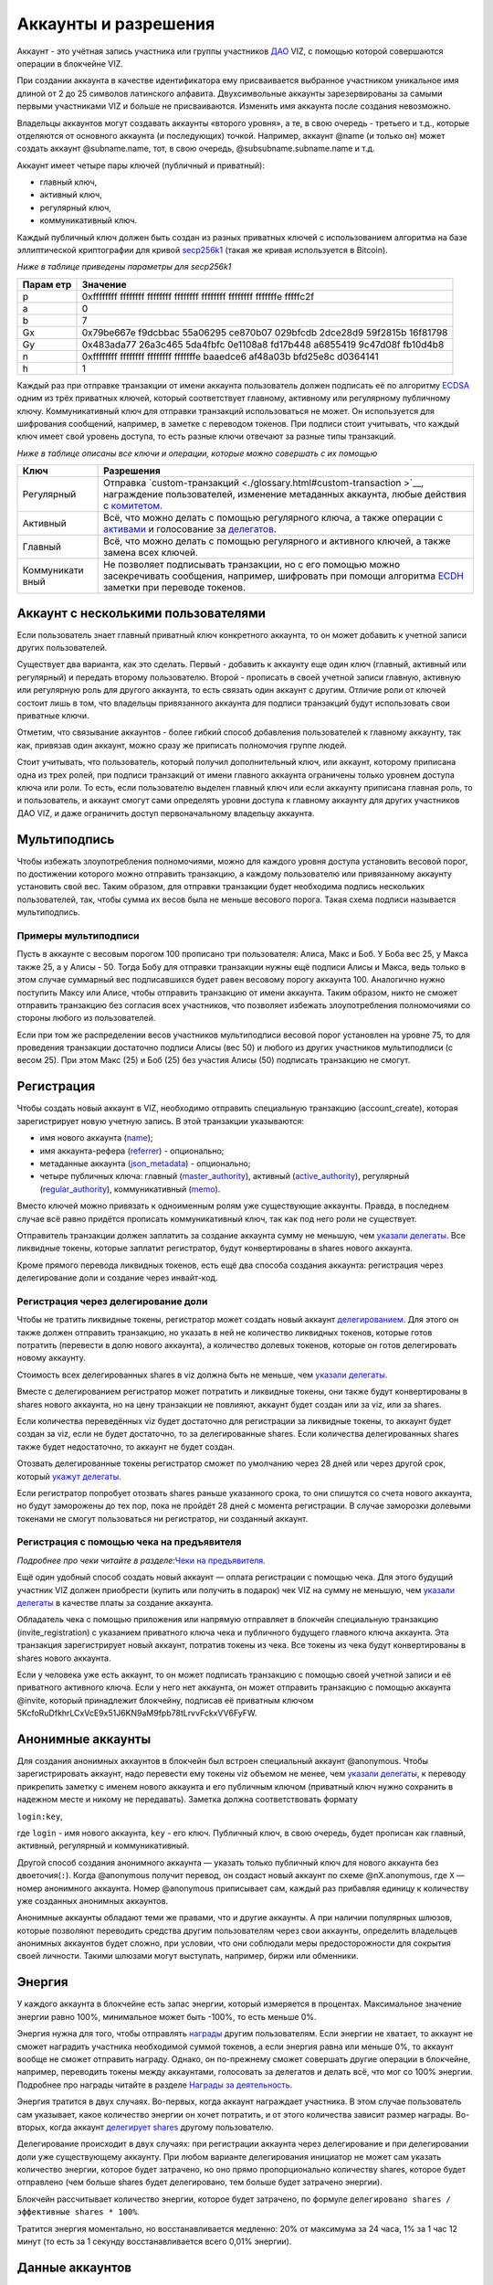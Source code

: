 .. _accounts:

Аккаунты и разрешения
=====================

Аккаунт - это учётная запись участника или группы участников
`ДАО <./glossary.html#dao>`__ VIZ, с помощью которой совершаются
операции в блокчейне VIZ.

При создании аккаунта в качестве идентификатора ему присваивается
выбранное участником уникальное имя длиной от 2 до 25 символов
латинского алфавита. Двухсимвольные аккаунты зарезервированы за самыми
первыми участниками VIZ и больше не присваиваются. Изменить имя аккаунта
после создания невозможно.

Владельцы аккаунтов могут создавать аккаунты «второго уровня», а те, в
свою очередь - третьего и т.д., которые отделяются от основного аккаунта
(и последующих) точкой. Например, аккаунт @name (и только он) может
создать аккаунт @subname.name, тот, в свою очередь,
@subsubname.subname.name и т.д.

Аккаунт имеет четыре пары ключей (публичный и приватный):

-  главный ключ,
-  активный ключ,
-  регулярный ключ,
-  коммуникативный ключ.

Каждый публичный ключ должен быть создан из разных приватных ключей с
использованием алгоритма на базе эллиптической криптографии для кривой
`secp256k1 <https://en.bitcoin.it/wiki/Secp256k1>`__ (такая же кривая
используется в Bitcoin).

*Ниже в таблице приведены параметры для secp256k1*

+-------+--------------------------------------------------------------+
| Парам | Значение                                                     |
| етр   |                                                              |
+=======+==============================================================+
| p     | 0xffffffff ffffffff ffffffff ffffffff ffffffff ffffffff      |
|       | fffffffe fffffc2f                                            |
+-------+--------------------------------------------------------------+
| a     | 0                                                            |
+-------+--------------------------------------------------------------+
| b     | 7                                                            |
+-------+--------------------------------------------------------------+
| Gx    | 0x79be667e f9dcbbac 55a06295 ce870b07 029bfcdb 2dce28d9      |
|       | 59f2815b 16f81798                                            |
+-------+--------------------------------------------------------------+
| Gy    | 0x483ada77 26a3c465 5da4fbfc 0e1108a8 fd17b448 a6855419      |
|       | 9c47d08f fb10d4b8                                            |
+-------+--------------------------------------------------------------+
| n     | 0xffffffff ffffffff ffffffff fffffffe baaedce6 af48a03b      |
|       | bfd25e8c d0364141                                            |
+-------+--------------------------------------------------------------+
| h     | 1                                                            |
+-------+--------------------------------------------------------------+

Каждый раз при отправке транзакции от имени аккаунта пользователь должен
подписать её по алгоритму
`ECDSA <https://ru.wikipedia.org/wiki/ECDSA>`__ одним из трёх приватных
ключей, который соответствует главному, активному или регулярному
публичному ключу. Коммуникативный ключ для отправки транзакций
использоваться не может. Он используется для шифрования сообщений,
например, в заметке с переводом токенов. При подписи стоит учитывать,
что каждый ключ имеет свой уровень доступа, то есть разные ключи
отвечают за разные типы транзакций.

*Ниже в таблице описаны все ключи и операции, которые можно совершать с
их помощью*

+-------------+--------------------------------------------------------+
| Ключ        | Разрешения                                             |
+=============+========================================================+
| Регулярный  | Отправка                                               |
|             | `custom-транзакций <./glossary.html#custom-transaction |
|             | >`__,                                                  |
|             | награждение пользователей, изменение метаданных        |
|             | аккаунта, любые действия с                             |
|             | `комитетом. <./economy.html#committee>`__              |
+-------------+--------------------------------------------------------+
| Активный    | Всё, что можно делать с помощью регулярного ключа, а   |
|             | также операции с `активами <./economy.html#assets>`__  |
|             | и голосование за `делегатов <./witnesses.html>`__.     |
+-------------+--------------------------------------------------------+
| Главный     | Всё, что можно делать с помощью регулярного и          |
|             | активного ключей, а также замена всех ключей.          |
+-------------+--------------------------------------------------------+
| Коммуникати | Не позволяет подписывать транзакции, но с его помощью  |
| вный        | можно засекречивать сообщения, например, шифровать при |
|             | помощи алгоритма                                       |
|             | `ECDH <https://ru.wikipedia.org/wiki/%D0%9F%D1%80%D0%B |
|             | E%D1%82%D0%BE%D0%BA%D0%BE%D0%BB_%D0%94%D0%B8%D1%84%D1% |
|             | 84%D0%B8_%E2%80%94_%D0%A5%D0%B5%D0%BB%D0%BB%D0%BC%D0%B |
|             | 0%D0%BD%D0%B0_%D0%BD%D0%B0_%D1%8D%D0%BB%D0%BB%D0%B8%D0 |
|             | %BF%D1%82%D0%B8%D1%87%D0%B5%D1%81%D0%BA%D0%B8%D1%85_%D |
|             | 0%BA%D1%80%D0%B8%D0%B2%D1%8B%D1%85>`__                 |
|             | заметки при переводе токенов.                          |
+-------------+--------------------------------------------------------+

.. _multiaccount:

Аккаунт с несколькими пользователями
------------------------------------

Если пользователь знает главный приватный ключ конкретного аккаунта, то
он может добавить к учетной записи других пользователей.

Существует два варианта, как это сделать. Первый - добавить к аккаунту
еще один ключ (главный, активный или регулярный) и передать второму
пользователю. Второй - прописать в своей учетной записи главную,
активную или регулярную роль для другого аккаунта, то есть связать один
аккаунт с другим. Отличие роли от ключей состоит лишь в том, что
владельцы привязанного аккаунта для подписи транзакций будут
использовать свои приватные ключи.

Отметим, что связывание аккаунтов - более гибкий способ добавления
пользователей к главному аккаунту, так как, привязав один аккаунт, можно
сразу же приписать полномочия группе людей.

Стоит учитывать, что пользователь, который получил дополнительный ключ,
или аккаунт, которому приписана одна из трех ролей, при подписи
транзакций от имени главного аккаунта ограничены только уровнем доступа
ключа или роли. То есть, если пользователю выделен главный ключ или если
аккаунту приписана главная роль, то и пользователь, и аккаунт смогут
сами определять уровни доступа к главному аккаунту для других участников
ДАО VIZ, и даже ограничить доступ первоначальному владельцу аккаунта.

.. _multisig:

Мультиподпись
-------------

Чтобы избежать злоупотребления полномочиями, можно для каждого уровня
доступа установить весовой порог, по достижении которого можно отправить
транзакцию, а каждому пользователю или привязанному аккаунту установить
свой вес. Таким образом, для отправки транзакции будет необходима
подпись нескольких пользователей, так, чтобы сумма их весов была не
меньше весового порога. Такая схема подписи называется мультиподпись.

Примеры мультиподписи
~~~~~~~~~~~~~~~~~~~~~

Пусть в аккаунте с весовым порогом 100 прописано три пользователя:
Алиса, Макс и Боб. У Боба вес 25, у Макса также 25, а у Алисы - 50.
Тогда Бобу для отправки транзакции нужны ещё подписи Алисы и Макса, ведь
только в этом случае суммарный вес подписавшихся будет равен весовому
порогу аккаунта 100. Аналогично нужно поступить Максу или Алисе, чтобы
отправить транзакцию от имени аккаунта. Таким образом, никто не сможет
отправить транзакцию без согласия всех участников, что позволяет
избежать злоупотребления полномочиями со стороны любого из
пользователей.

Если при том же распределении весов участников мультиподписи весовой
порог установлен на уровне 75, то для проведения транзакции достаточно
подписи Алисы (вес 50) и любого из других участников мультиподписи (с
весом 25). При этом Макс (25) и Боб (25) без участия Алисы (50)
подписать транзакцию не смогут.

.. _reg:

Регистрация
-----------

Чтобы создать новый аккаунт в VIZ, необходимо отправить специальную
транзакцию (account_create), которая зарегистрирует новую учетную
запись. В этой транзакции указываются:

-  имя нового аккаунта (`name <#name>`__);
-  имя аккаунта-рефера (`referrer <#referrer>`__) - опционально;
-  метаданные аккаунта (`json_metadata <#json-metadata>`__) -
   опционально;
-  четыре публичных ключа: главный
   (`master_authority <#master-authority>`__), активный
   (`active_authority <#active-authority>`__), регулярный
   (`regular_authority <#regular-authority>`__), коммуникативный
   (`memo <#memo-key>`__).

Вместо ключей можно привязать к одноименным ролям уже существующие
аккаунты. Правда, в последнем случае всё равно придётся прописать
коммуникативный ключ, так как под него роли не существует.

Отправитель транзакции должен заплатить за создание аккаунта сумму не
меньшую, чем `указали
делегаты <./witnesses.html#account-creation-fee>`__. Все ликвидные
токены, которые заплатит регистратор, будут конвертированы в shares
нового аккаунта.

Кроме прямого перевода ликвидных токенов, есть ещё два способа создания
аккаунта: регистрация через делегирование доли и создание через
инвайт-код.

.. _delegation-reg:

Регистрация через делегирование доли
~~~~~~~~~~~~~~~~~~~~~~~~~~~~~~~~~~~~

Чтобы не тратить ликвидные токены, регистратор может создать новый
аккаунт `делегированием <./economy.html#shares>`__. Для этого он также
должен отправить транзакцию, но указать в ней не количество ликвидных
токенов, которые готов потратить (перевести в долю нового аккаунта), а
количество долевых токенов, которые он готов делегировать новому
аккаунту.

Стоимость всех делегированных shares в viz должна быть не меньше, чем
`указали делегаты <./accounts.html#create-account-delegation-ratio>`__.

Вместе с делегированием регистратор может потратить и ликвидные токены,
они также будут конвертированы в shares нового аккаунта, но на цену
транзакции не повлияют, аккаунт будет создан или за viz, или за shares.

Если количества переведённых viz будет достаточно для регистрации за
ликвидные токены, то аккаунт будет создан за viz, если не будет
достаточно, то за делегированные shares. Если количества делегированных
shares также будет недостаточно, то аккаунт не будет создан.

Отозвать делегированные токены регистратор сможет по умолчанию через 28
дней или через другой срок, который `укажут
делегаты <./witnesses.html#create-account-delegation-time>`__.

Если регистратор попробует отозвать shares раньше указанного срока, то
они спишутся со счета нового аккаунта, но будут заморожены до тех пор,
пока не пройдёт 28 дней с момента регистрации. В случае заморозки
долевыми токенами не смогут пользоваться ни регистратор, ни созданный
аккаунт.

.. _invite-reg:

Регистрация с помощью чека на предъявителя
~~~~~~~~~~~~~~~~~~~~~~~~~~~~~~~~~~~~~~~~~~

*Подробнее про чеки читайте в разделе:*\ `Чеки на
предъявителя <./check.html>`__\ *.*

Ещё один удобный способ создать новый аккаунт — оплата регистрации с
помощью чека. Для этого будущий участник VIZ должен приобрести (купить
или получить в подарок) чек VIZ на сумму не меньшую, чем `указали
делегаты <./witnesses.html#account-creation-fee>`__ в качестве платы за
создание аккаунта.

Обладатель чека с помощью приложения или напрямую отправляет в блокчейн
специальную транзакцию (invite_registration) с указанием приватного
ключа чека и публичного будущего главного ключа аккаунта. Эта транзакция
зарегистрирует новый аккаунт, потратив токены из чека. Все токены из
чека будут конвертированы в shares нового аккаунта.

Если у человека уже есть аккаунт, то он может подписать транзакцию с
помощью своей учетной записи и её приватного активного ключа. Если у
него нет аккаунта, он может отправить транзакцию с помощью аккаунта
@invite, который принадлежит блокчейну, подписав её приватным ключом
5KcfoRuDfkhrLCxVcE9x51J6KN9aM9fpb78tLrvvFckxVV6FyFW.

.. _anonymous-accounts:

Анонимные аккаунты
------------------

Для создания анонимных аккаунтов в блокчейн был встроен специальный
аккаунт @anonymous. Чтобы зарегистрировать аккаунт, надо перевести ему
токены viz объемом не менее, чем `указали
делегаты <./witnesses.html#account_creation_fee>`__, к переводу
прикрепить заметку с именем нового аккаунта и его публичным ключом
(приватный ключ нужно сохранить в надежном месте и никому не
передавать). Заметка должна соответствовать формату

``login:key``,

где ``login`` - имя нового аккаунта, ``key`` - его ключ. Публичный ключ,
в свою очередь, будет прописан как главный, активный, регулярный и
коммуникативный.

Другой способ создания анонимного аккаунта — указать только публичный
ключ для нового аккаунта без двоеточия(\ ``:``). Когда @anonymous
получит перевод, он создаст новый аккаунт по схеме @nX.anonymous, где
``X`` — номер анонимного аккаунта. Номер @anonymous приписывает сам,
каждый раз прибавляя единицу к количеству уже созданных анонимных
аккаунтов.

Анонимные аккаунты обладают теми же правами, что и другие аккаунты. А
при наличии популярных шлюзов, которые позволяют переводить средства
другим пользователям через свои аккаунты, определить владельцев
анонимных аккаунтов будет сложно, при условии, что они соблюдали меры
предосторожности для сокрытия своей личности. Такими шлюзами могут
выступать, например, биржи или обменники.

.. _energy:

Энергия
-------

У каждого аккаунта в блокчейне есть запас энергии, который измеряется в
процентах. Максимальное значение энергии равно 100%, минимальное может
быть -100%, то есть меньше 0%.

Энергия нужна для того, чтобы отправлять
`награды <./economy.html#awards>`__ другим пользователям. Если энергии
не хватает, то аккаунт не сможет наградить участника необходимой суммой
токенов, а если энергия равна или меньше 0%, то аккаунт вообще не сможет
отправить награду. Однако, он по-прежнему сможет совершать другие
операции в блокчейне, например, переводить токены между аккаунтами,
голосовать за делегатов и делать всё, что мог со 100% энергии. Подробнее
про награды читайте в разделе `Награды за
деятельность <./ecomomy.html#award>`__.

Энергия тратится в двух случаях. Во-первых, когда аккаунт награждает
участника. В этом случае пользователь сам указывает, какое количество
энергии он хочет потратить, и от этого количества зависит размер
награды. Во-вторых, когда аккаунт `делегирует
shares <./economy.html#shares>`__ другому пользователю.

Делегирование происходит в двух случаях: при регистрации аккаунта через
делегирование и при делегировании доли уже существующему аккаунту. При
любом варианте делегирования инициатор не может сам указать количество
энергии, которое будет затрачено, но оно прямо пропорционально
количеству shares, которое будет отправлено (чем больше shares будет
делегировано, тем больше будет затрачено энергии).

Блокчейн рассчитывает количество энергии, которое будет затрачено, по
формуле ``делегировано shares / эффективные shares * 100%``.

Тратится энергия моментально, но восстанавливается медленно: 20% от
максимума за 24 часа, 1% за 1 час 12 минут (то есть за 1 секунду
восстанавливается всего 0,01% энергии).

.. _accounts-data:

Данные аккаунтов
----------------

Данный раздел описывает параметры, которые аккаунты содержат в том виде,
в котором их хранит блокчейн. Раздел будет полезен для разработчиков,
желающих иметь большее представление об аккаунтах. Все параметры
доступны только для чтения как снимок состояния аккаунта с момента
попадания последнего блока в блокчейн.

.. container::
   :name: props-desc-table

   Для начала ознакомьтесь с таблицей типов информации, которые
   использует блокчейн:

+------+------------+----------+-------------------------------------+
| Тип  | Пример     | Диапазон | Описание                            |
+======+============+==========+=====================================+
| VIZ  | “1.000     | от 0.001 | Количество `ликвидных               |
| акти | VIZ”       | VIZ      | токенов <./economy.html#viz-token>` |
| в    |            |          | __.                                 |
|      |            |          | Строка с десятичным числом с не     |
|      |            |          | более чем 3 цифрами после точки и   |
|      |            |          | обязательной припиской VIZ через    |
|      |            |          | пробел. Пример: “1.123 VIZ”         |
+------+------------+----------+-------------------------------------+
| SHAR | “1.000000  | от       | Количество `долевых                 |
| ES   | SHARES”    | 0.000001 | токенов <./economy.html#shares>`__. |
| акти |            | SHARES   | Строка с десятичным числом с не     |
| в    |            |          | более чем 6 цифрами после точки и   |
|      |            |          | обязательной припиской SHARES через |
|      |            |          | пробел. Пример: “1.123456 SHARES”   |
+------+------------+----------+-------------------------------------+
| µSha | 1000000    | от 1     | Количество микро\ `долевых          |
| res  |            |          | токенов <./economy.html#shares>`__. |
|      |            |          | 1 = 0.000001 SHARES; 1000000 =      |
|      |            |          | 1.000000 SHARES. Целое число.       |
+------+------------+----------+-------------------------------------+
| Проц | 1000       | от 0 до  | Процент в целом числовом формате.   |
| ент  |            | 10000    | 0.01% = 1; 1% = 100; 100% = 10000;  |
+------+------------+----------+-------------------------------------+
| Цело | 1          |          | Целое число. Слишком большие числа  |
| е    |            |          | могут быть представлены строковым   |
|      |            |          | типом.                              |
+------+------------+----------+-------------------------------------+
| Байт | 1          |          | Количество байт в целом числовом    |
|      |            |          | формате. Слишком большие значения   |
|      |            |          | записаны в виде строк.              |
+------+------------+----------+-------------------------------------+
| мкБа |            |          | Количество микробайт в целом        |
| йт   |            |          | числовом формате. Слишком большие   |
|      |            |          | значения записаны в виде строк. 1   |
|      |            |          | Байт = 1000000 мкБайт               |
+------+------------+----------+-------------------------------------+
| Врем | “2018-09-3 |          | Строковой тип времени в формате     |
| я    | 0T05:58:57 |          | “YYYY-MM-DDThh:mm:ss”.              |
|      | ”          |          |                                     |
+------+------------+----------+-------------------------------------+
| JSON | “{”param1“ |          | Строка в формате JSON               |
|      | :”value“}” |          |                                     |
+------+------------+----------+-------------------------------------+
| Акка | “example”  |          | Имя аккаунта в строковом формате.   |
| унт  |            |          |                                     |
+------+------------+----------+-------------------------------------+
| Ключ | “VIZ8XwKjA |          | Публичный ключ в строковом формате  |
|      | kG5….”     |          | с приставкой “VIZ”.                 |
+------+------------+----------+-------------------------------------+

average_bandwidth
~~~~~~~~~~~~~~~~~

Добавлено: 1.0.0

`Формат <#props-desc-table>`__: мкБайт

Значение `скользящей средней для затраченной пропускной
способности <./bandwidth.html#viz>`__ на момент последней транзакции.

lifetime_bandwidth
~~~~~~~~~~~~~~~~~~

Добавлено: 1.0.0

`Формат <#props-desc-table>`__: мкБайт

Количество мкБайт, которое аккаунт использовал за всё время с момента
создания.

balance
~~~~~~~

Добавлено: 1.0.0

`Формат <#props-desc-table>`__: VIZ актив

Количество viz на балансе аккаунта.

vesting_shares
~~~~~~~~~~~~~~

Добавлено: 1.0.0

`Формат <#props-desc-table>`__: SHARES актив

Количество `чистых Shares <./economy.html#clear-shares>`__ аккаунта.

delegated_vesting_shares
~~~~~~~~~~~~~~~~~~~~~~~~

Добавлено: 1.0.0

`Формат <#props-desc-table>`__: SHARES актив

Количество Shares, которое аккаунт делегировал другим пользователям.

received_vesting_shares
~~~~~~~~~~~~~~~~~~~~~~~

Добавлено: 1.0.0

`Формат <#props-desc-table>`__: SHARES актив

Количество Shares, полученных путем
`делегирования <./economy.html#shares>`__.

next_vesting_withdrawal
~~~~~~~~~~~~~~~~~~~~~~~

Добавлено: 1.0.0

`Формат <#props-desc-table>`__: Время

Время, когда произойдёт следующие списание на
`vesting_withdraw_rate <#vesting-withdraw-rate>`__ при `включённом
понижении доли <./economy.html#shares-reduction>`__.

to_withdraw
~~~~~~~~~~~

Добавлено: 1.0.0

`Формат <#props-desc-table>`__: µShares

Количество Shares, которое аккаунт запросил для `понижения
доли <./economy.html#shares-reduction>`__.

withdraw_routes
~~~~~~~~~~~~~~~

Добавлено: 1.0.0

`Формат <#props-desc-table>`__: µShares

Количество аккаунтов, с которыми аккаунт может поделить Shares во время
`понижения доли <./economy.html#shares-reduction>`__. Максимальное
количество - 10.

vesting_withdraw_rate
~~~~~~~~~~~~~~~~~~~~~

Добавлено: 1.0.0

`Формат <#props-desc-table>`__: SHARES актив

Количество Shares, которое будет списываться каждый день при `включённом
понижении доли <./economy.html#shares-reduction>`__.

benefactor_awards
~~~~~~~~~~~~~~~~~

Добавлено: 2.0.0

`Формат <#props-desc-table>`__: µShares

Количество µShares(мкShares), которое аккаунт получил в качестве
`бенефициарских выплат с наград <./economy.htm#awards>`__ за всё время.

receiver_awards
~~~~~~~~~~~~~~~

Добавлено: 2.0.0

`Формат <#props-desc-table>`__: µShares

Количество µShares (мкShares), которое аккаунт получил в качестве
`наград <./economy.html#awards>`__ за всё время.

vote_count
~~~~~~~~~~

Добавлено: 1.0.0

`Формат <№props-desc-table>`__: Целое

Количество `наград <./economy.html#awards>`__, которое отправил аккаунт.
До 4 хардфорка этот параметр показывал количество голосов, которое
аккаунт поставил разным постам.

created
~~~~~~~

Добавлено: 1.0.0

`Формат <#props-desc-table>`__: Время

Время, когда был создан аккаунт.

custom_sequence
~~~~~~~~~~~~~~~

Добавлено: 2.0.0

`Формат <#props-desc-table>`__: Число

Количество custom-транзакций, которое отправил пользователь с момента 4
хардфорка.

custom_sequence_block_num
~~~~~~~~~~~~~~~~~~~~~~~~~

Добавлено: 2.0.0

`Формат <#props-desc-table>`__: Число

Номер последнего блока, в который была помещена последняя
custom-транзакция аккаунта.

.. _energy-1:

energy
~~~~~~

Добавлено: 1.0.0

`Формат <#props-desc-table>`__: Процент

Количество энергии, которое осталось у аккаунта с момента отправки
последней транзакции. Этот параметр обновится, когда пользователь
отправит новую транзакцию. Время, которое было затрачено на её
восстановление, также будет учтено. Параметр обновляется по такой схеме,
чтобы не расходовать ресурсы делегатов на ненужные расчеты.

id
~~

Добавлено: 1.0.0

`Формат <#props-desc-table>`__: Целое

Цифровой уникальный идентификатор пользователя в системе.

name
~~~~

Добавлено: 1.0.0

`Формат <#props-desc-table>`__: Аккаунт

Имя аккаунта.

json_metadata
~~~~~~~~~~~~~

Добавлено: 1.0.0

`Формат <#props-desc-table>`__: JSON

Метаданные аккаунта в формате JSON. В них можно, например, хранить
информацию о профиле пользователя: имя, фамилия, сайт, социальные сети,
пол, должность, место работы. У аккаунта @anonymous вместо JSON строки
хранится количество анонимных аккаунтов. Параметр также может быть
пустой строкой.

last_account_recovery
~~~~~~~~~~~~~~~~~~~~~

Добавлено: 1.0.0

`Формат <#props-desc-table>`__: Время

Время, когда аккаунт в последний раз восстанавливал ключи к своему
аккаунту. Восстановить учетную запись может только аккаунт, который
прописан в `recovery_account <#recovery_account>`__

recovery_account
~~~~~~~~~~~~~~~~

Добавлено: 1.0.0

`Формат <#props-desc-table>`__: Строка

Имя аккаунта, который может восстановить учетную запись пользователя.
Если поле пусто, то доступ к аккаунту не сможет восстановить никто.

referrer
~~~~~~~~

Добавлено: 1.0.0

`Формат <#props-desc-table>`__: Аккаунт

Имя аккаунта, который создал новый аккаунт. Параметр устанавливается при
регистрации аккаунта, и больше его изменить нельзя. При регистрации
через инвайт-код значение параметра будет равно имени аккаунта, который
создал инвайт-код. При других способах регистрации значение можно не
устанавливать.

last_account_update
~~~~~~~~~~~~~~~~~~~

Добавлено: 1.0.0

`Формат <#props-desc-table>`__: Время

Время, когда аккаунт в последний раз обновлял ключи, роли или
`json_metadata <#json_metadata>`__.

last_owner_update
~~~~~~~~~~~~~~~~~

Добавлено: 1.0.0

`Формат <#props-desc-table>`__: Время

Время, когда аккаунт в последний раз обновлял главные ключи или роли.
Главные ключи и роли аккаунт может обновить только один раз в час.

.. _last_owner_update-1:

last_owner_update
~~~~~~~~~~~~~~~~~

Добавлено: 1.0.0

`Формат <#props-desc-table>`__: Время

Время, когда аккаунт в последний раз обновлял главный ключ. Главный ключ
аккаунт может обновить только один раз в час.

witness_votes
~~~~~~~~~~~~~

Добавлено: 1.0.0

`Формат <#props-desc-table>`__: Массив аккаунтов

Список делегатов, за которых проголосовал пользователь.

witnesses_voted_for
~~~~~~~~~~~~~~~~~~~

Добавлено: 1.0.0

`Формат <#props-desc-table>`__: µShares

Количество делегатов, за которое проголосовал аккаунт.

witnesses_vote_weight
~~~~~~~~~~~~~~~~~~~~~

Добавлено: 2.0.0

`Формат <#props-desc-table>`__: µShares

Количество голосов, которое отдал пользователь за каждого делегата.
Рассчитывается по формуле:
``(чистые s=Shares + Shares прокси-аккаунта) / witnesses_voted_for``.

proxied_vsf_votes
~~~~~~~~~~~~~~~~~

Добавлено: 1.0.0

`Формат <#props-desc-table>`__: Массив µShares из 4 элементов

Массив из 4 элементов, каждый из которых отображает количество shares,
которое доверили аккаунту другие аккаунты или
`прокси-аккаунты <./witnesses.html#vote>`__. Первый элемент показывает
количество чистых shares обычных аккаунтов, остальные три - количество
чистых shares прокси-аккаунтов. К прокси-аккаунту может быть привязано
максимум три других прокси-аккаунта.

proxy
~~~~~

Добавлено: 1.0.0

`Формат <#props-desc-table>`__: Аккаунт

Имя прокси-аккаунта, которому пользователь доверил свои голоса за
делегатов.

master_authority
~~~~~~~~~~~~~~~~

Добавлено: 1.0.0

`Формат <#props-desc-table>`__: Массив

Массив, содержащий массив главных ключей и массив аккаунтов, привязанных
к главной роли.

`Содержит в себе account_auths <#account-auths>`__ и
`key_auths <#key-auths>`__.

active_authority
~~~~~~~~~~~~~~~~

Добавлено: 1.0.0

`Формат <#props-desc-table>`__: Массив

Массив, содержащий массив активных ключей и массив аккаунтов,
привязанных к активной роли.

`Содержит в себе account_auths <#account-auths>`__ и
`key_auths <#key-auths>`__.

regular_authority
~~~~~~~~~~~~~~~~~

Добавлено: 1.0.0

`Формат <#props-desc-table>`__: Массив

Массив, содержащий массив регулярных ключей и массив аккаунтов,
привязанных к регулярной роли.

`Содержит в себе account_auths <#account-auths>`__ и
`key_auths <#key-auths>`__.

--------------

account_auths и key_auths входят в состав параметров \*_authority.

account_auths
~~~~~~~~~~~~~

Добавлено: 1.0.0

`Формат <#props-desc-table>`__: Массив массивов аккаунтов и их весов.

Список аккаунтов, привязанных к роли, и их весов.

Пример: account_auths: [[‘example’, 20], [‘owner’, 50]]

key_auths
~~~~~~~~~

Добавлено: 1.0.0

`Формат <#props-desc-table>`__: Массив массивов ключей и их весов.

Список ключей и их весов.

Пример: key_auths:
[[‘VIZ6cMf37KNdYiqXNfaCf7VFQDuPUWE6z5dw9LYLbSSGg5kAN1RMi’, 20],
[‘VIZ6cMf38KNeYiqXNfsCf7VFQDuPUUE6z5dw9LYLbSSGg6kAN1RMi’, 50]]

--------------

memo_key
~~~~~~~~

Добавлено: 1.0.0

`Формат <#props-desc-table>`__: Ключ

Коммуникативный ключ аккаунта

awarded_rshares
~~~~~~~~~~~~~~~

Устарело: 2.0.0

Добавлено: 1.0.0

`Формат <#props-desc-table>`__: µShares

Количество `rShares <./economy.html#rshares>`__, которое могло
участвовать в `пуле конкуренции <./economy.html#rshares-pool>`__ без
затраты энергии вплоть до 4 хардфорка. Устарело из-за смены
экономической модели - отказ от позиционирования как блог-платформа.

curation_rewards
~~~~~~~~~~~~~~~~

Устарело: 2.0.0

Добавлено: 1.0.0

`Формат <%E2%84%96props-desc-table>`__: µShares

Количество µShares(мкShares), которое аккаунт получил в качестве
бенефициарских выплат с курируемых постов до 4 хардфорка. Устарело из-за
смены экономической модели - отказ от позиционирования как
блог-платформа.

posting_rewards
~~~~~~~~~~~~~~~

Устарело: 2.0.0

Добавлено: 1.0.0

`Формат <#props-desc-table>`__: µShares

Количество µShares(мкShares), которое аккаунт получил за свои посты
вплоть до 4 хардфорка. Устарело из-за смены экономической модели - отказ
от позиционирования как блог-платформа.

last_post
~~~~~~~~~

Устарело: 2.0.0

Добавлено: 1.0.0

`Формат <#props-desc-table>`__: Время

Время, когда был отправлен последний пост или комментарий. Устарело
из-за смены экономической модели - отказ от позиционирования как
блог-платформа.

last_root_post
~~~~~~~~~~~~~~

Устарело: 2.0.0

Добавлено: 1.0.0

`Формат <##%E2%84%96props-desc-tableprops-desc-table>`__: Время

Время, когда был отправлен последний пост. Устарело из-за смены
экономической модели - отказ от позиционирования как блог-платформа.

last_vote_time
~~~~~~~~~~~~~~

Устарело: 2.0.0

Добавлено: 1.0.0

`Формат <#props-desc-table>`__: Время

Время голосования за последний пост. Устарело из-за смены экономической
модели - отказ от позиционирования как блог-платформа.

content_count
~~~~~~~~~~~~~

Устарело: 2.0.0

Добавлено: 1.0.0

`Формат <#props-desc-table>`__: Целое

Количество постов пользователя. Устарело из-за смены экономической
модели - отказ от позиционирования как блог-платформа.

subcontent_count
~~~~~~~~~~~~~~~~

Устарело: 2.0.0

Добавлено: 1.0.0

`Формат <#props-desc-table>`__: Целое

Количество комментариев пользователя. Устарело из-за смены экономической
модели - отказ от позиционирования как блог-платформы.
